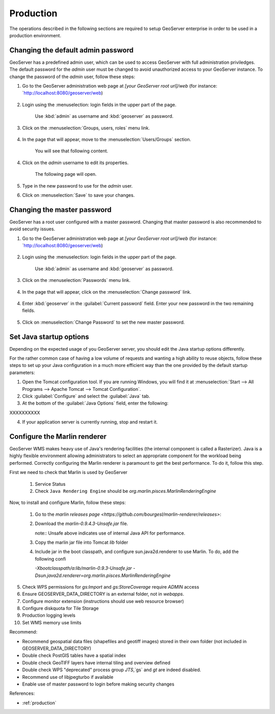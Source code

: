 Production
==========

The operations described in the following sections are required to setup GeoServer enterprise in order to be used in a production environment.

Changing the default admin password
------------------------------------

GeoServer has a predefined admin user, which can be used to access GeoServer with full administration priviledges. The default password for the `admin` user must be changed to avoid unauthorized access to your GeoServer instance. To change the password of the `admin` user, follow these steps:

1. Go to the GeoServer administration web page at `[your GeoServer root url]/web` (for instance: `http://localhost:8080/geoserver/web)

	.. figure:: img/geoserverlandpage.png
		:alt: GeoServer administration web page

2. Login using the :menuselection: login fields in the upper part of the page.

	.. figure:: img/loginfields.png
		:alt: Login fields

	Use :kbd:`admin` as username and :kbd:`geoserver` as password.

3. Click on the :menuselection:`Groups, users, roles` menu link. 

	.. figure:: img/userslink.png
		:alt: User, groups and roles link

4. In the page that will appear, move to the :menuselection:`Users/Groups` section.

	.. figure:: img/userstab.png
		:alt: User, groups and roles page

	You will see that following content.

	.. figure:: img/userspage.png
		:alt: Users/Groups content

4. Click on the `admin` username to edit its properties.

	.. figure:: img/adminuser.png
		:alt: `admin` user configuration link

	The following page will open.

	.. figure:: img/userconfpage.png
		:alt: `admin` user configuration page

5. Type in the new password to use for the `admin` user.

6. Click on :menuselection:`Save` to save your changes.


Changing the master password
----------------------------

GeoServer has a root user configured with a master password. Changing that master password is also recommended to avoid security issues.

1. Go to the GeoServer administration web page at `[your GeoServer root url]/web` (for instance: `http://localhost:8080/geoserver/web)

	.. figure:: img/geoserverlandpage.png
		:alt: GeoServer administration web page

2. Login using the :menuselection: login fields in the upper part of the page.

	.. figure:: img/loginfields.png
		:alt: Login fields

	Use :kbd:`admin` as username and :kbd:`geoserver` as password.

3. Click on the :menuselection:`Passwords` menu link. 

	.. figure:: img/passwordslink.png
		:alt: Passwords link

4. In the page that will appear, click on the :menuselection:`Change password` link.

	.. figure:: img/changepasswordlink.png
		:alt: Change password link		

4. Enter :kbd:`geoserver` in the :guilabel:`Current password` field. Enter your new password in the two remaining fields.

	.. figure:: img/changepassword.png
		:alt: `admin` user configuration link

5. Click on :menuselection:`Change Password` to set the new master password.


Set Java startup options
--------------------------

Depending on the expected usage of you GeoServer server, you should edit the Java startup options differently.

For the rather common case of having a low volume of requests and wanting a high ability to reuse objects, follow these steps to set up your Java configuration in a much more efficient way than the one provided by the default startup parameters:

1. Open the Tomcat configuration tool. If you are running Windows, you will find it at :menuselection:`Start --> All Programs --> Apache Tomcat --> Tomcat Configuration`.
2. Click :guilabel:`Configure` and select the :guilabel:`Java` tab.
3. At the bottom of the :guilabel:`Java Options` field, enter the following:

XXXXXXXXXX

4. If your application server is currently running, stop and restart it.


Configure the Marlin renderer
-------------------------------

GeoServer WMS makes heavy use of Java's rendering facilities (the internal component is called a Rasterizer). Java is a highly flexible environment allowing administrators to select an appropriate component for the workload being performed. Correctly configuring the Marlin renderer is paramount to get the best performance. To do it, follow this step.

First we need to check that Marlin is used by GeoServer

	1. Service Status
	2. Check ``Java Rendering Engine`` should be `org.marlin.pisces.MarlinRenderingEngine`

Now, to install and configure Marlin, follow these steps:

	1. Go to the `marlin releases page <https://github.com/bourgesl/marlin-renderer/releases>`:

	2. Download the `marlin-0.9.4.3-Unsafe.jar` file.
	   
	   note:: Unsafe above indicates use of internal Java API for performance.

	3. Copy the marlin jar file into Tomcat `lib` folder
	4. Include jar in the boot classpath, and configure sun.java2d.renderer to use Marlin. To do, add the following confi
	   
	   `-Xbootclasspath/a:lib/marlin-0.9.3-Unsafe.jar -Dsun.java2d.renderer=org.marlin.pisces.MarlinRenderingEngine`





5. Check WPS permissions for `gs:Import` and `gs:StoreCoverage` require `ADMIN` access
6. Ensure GEOSERVER_DATA_DIRECTORY is an external folder, not in `webapps`.
7. Configure monitor extension (instructions should use web resource browser)
8. Configure diskquota for Tile Storage
9. Production logging levels
10. Set WMS memory use limits


Recommend:

* Recommend geospatial data files (shapefiles and geotiff images) stored in their own folder (not included in GEOSERVER_DATA_DIRECTORY)
* Double check PostGIS tables have a spatial index
* Double check GeoTIFF layers have internal tiling and overview defined
* Double check WPS "deprecated" process group `JTS`,`gs` and `gt` are indeed disabled.
* Recommend use of libjpegturbo if available
* Enable use of master password to login before making security changes

References:

* :ref:`production`